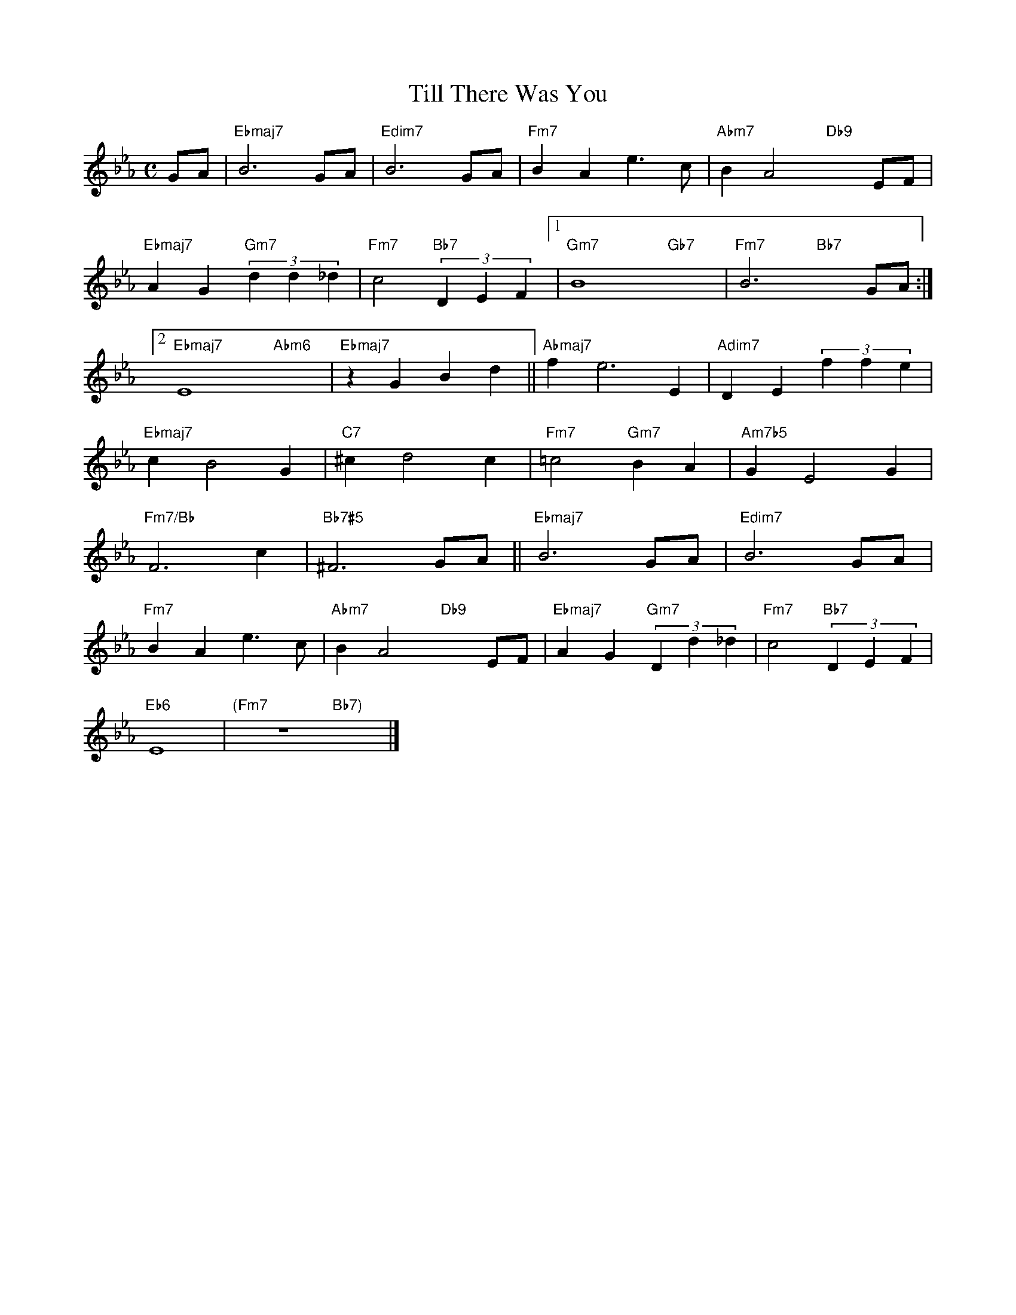 X: 1
T: Till There Was You
M: C
L: 1/4
K: Eb
G/A/|"Ebmaj7"B3 G/A/|"Edim7"B3 G/A/|"Fm7"BAe>c|"Abm7"BA2"Db9"xE/F/|
"Ebmaj7"AG"Gm7"(3dd_d|"Fm7"c2"Bb7"(3DEF[1|"Gm7"B4-"Gb7"x2-|"Fm7"B3"Bb7"xG/A/:|
[2"Ebmaj7"E4"Abm6"x2|"Ebmaj7"zGBd||"Abmaj7"fe3E|"Adim7"DE(3ffe|
"Ebmaj7"cB2G|"C7"^cd2c|"Fm7"=c2"Gm7"BA|"Am7b5"GE2G|
"Fm7/Bb"F3c|"Bb7#5"^F3 G/A/||"Ebmaj7"B3 G/A/|"Edim7"B3 G/A/|
"Fm7"BAe>c|"Abm7"BA2"Db9"xE/F/|"Ebmaj7"AG"Gm7"(3Dd_d|"Fm7"c2"Bb7"(3DEF|
"Eb6"E4|"(Fm7"z4"Bb7)"x2|]

